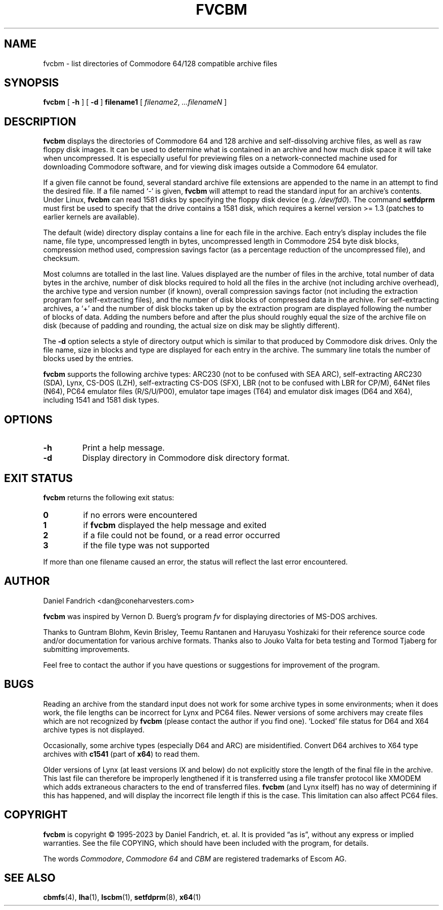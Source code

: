 .\" -*- nroff -*-
.TH FVCBM 1 "10 August 2023" "fvcbm Version 3.1dev"
.SH NAME
fvcbm \- list directories of Commodore 64/128 compatible archive files
.SH SYNOPSIS
.B fvcbm
[
.B \-h
]
[
.B \-d
]
.B filename1
[
.IR filename2 ,
.IR \|.\|.\|.\|filenameN
]
.SH DESCRIPTION
.B fvcbm
displays the directories of Commodore 64 and 128 archive and self-dissolving
archive files, as well as raw floppy disk images.
It can be used to determine what is contained in an archive and how much disk
space it will take when uncompressed.
It is especially useful for previewing files on a network-connected machine
used for downloading Commodore software, and for viewing disk images outside
a Commodore 64 emulator.
.LP
If a given file cannot be found, several standard archive file extensions are
appended to the name in an attempt to find the desired file.
If a file named
.\" Some nroff's don't like: .IR "" ` \- '
`\-'
is given,
.B fvcbm
will attempt to read the standard input for an archive's contents.
Under Linux,
.B fvcbm
can read 1581 disks by specifying the floppy disk device (e.g.
.IR /dev/fd0 ).
The command
.B setfdprm
must first be used to specify that the drive contains a 1581 disk,
which requires a kernel version >= 1.3 (patches to earlier kernels are
available).
.LP
The default (wide) directory display contains a line for each file in the
archive. Each entry's display includes the file name, file type, 
uncompressed length in bytes, uncompressed length in Commodore 254 
byte disk blocks, compression method used, compression savings factor 
(as a percentage reduction of the uncompressed file), and checksum.
.LP
Most columns are totalled in the last line.  Values displayed are the number
of files in the archive, total number of data bytes in the archive, number of
disk blocks required to hold all the files in the archive (not including
archive overhead), the archive type and version number (if known), overall
compression savings factor (not including the extraction program for
self-extracting files), and the number of disk blocks of compressed data
in the archive.
For self-extracting archives, a `+' and
the number of disk blocks taken up by the extraction program are displayed 
following the number of blocks of data.  Adding the numbers
before and after the plus should roughly equal the size of the archive
file on disk (because of padding and rounding, the actual size on disk
may be slightly different).
.LP
The
.B \-d
option selects a style of directory output which is similar to that produced
by Commodore disk drives. Only the file name, size in blocks and
type are displayed for each entry in the archive. The summary line totals
the number of blocks used by the entries.
.LP
.B fvcbm
supports the following archive types: ARC230 (not to be confused with SEA
ARC), self-extracting ARC230 (SDA), Lynx, CS-DOS (LZH), self-extracting
CS-DOS (SFX), LBR (not to be confused with LBR for CP/M), 64Net files
(N64), PC64 emulator files (R/S/U/P00), emulator tape images (T64) and
emulator disk images (D64 and X64), including 1541 and 1581 disk types.
.SH OPTIONS
.TP
.B \-h
Print a help message.
.TP
.B \-d
Display directory in Commodore disk directory format.
.SH "EXIT STATUS"
.B fvcbm
returns the following exit status:
.TP
.B 0
if no errors were encountered
.TP
.B 1
if
.B fvcbm
displayed the help message and exited
.TP
.B 2
if a file could not be found, or a read error occurred
.TP
.B 3
if the file type was not supported
.LP
If more than one filename caused an error, the status will reflect the
last error encountered.
.SH AUTHOR
Daniel Fandrich <dan@coneharvesters.com>
.LP
.B fvcbm
was inspired by Vernon D. Buerg's program 
.I fv
for
displaying directories of MS-DOS archives.
.LP
Thanks to Guntram Blohm, Kevin Brisley, Teemu Rantanen and Haruyasu Yoshizaki
for their reference source code and/or documentation for various archive
formats.  Thanks also to Jouko Valta for beta testing and Tormod Tjaberg for
submitting improvements.
.LP
Feel free to contact the author if you have questions or suggestions for
improvement of the program.

.SH BUGS
Reading an archive from the standard input does not work for some archive
types in some environments; when it does work, the file lengths can be 
incorrect for Lynx and PC64 files. 
Newer versions of some archivers may create files which are not recognized by
.B fvcbm
(please contact the author if you find one).
`Locked' file status for D64 and X64 archive types is not displayed.
.LP
Occasionally, some archive types (especially D64 and ARC) are misidentified.
Convert D64 archives to X64 type archives with
.B c1541
(part of 
.BR x64 )
to read them.
.LP
Older versions of Lynx (at least versions IX
and below) do not explicitly store the length of the final file in the
archive.  This last file can therefore be improperly lengthened if it is
transferred using a file transfer protocol like XMODEM which adds extraneous
characters to the end of transferred files. 
.B fvcbm
(and Lynx itself) has no way of determining if this has happened, and will 
display the incorrect file length if this is the case.  This limitation can
also affect PC64 files.
.SH COPYRIGHT
.B fvcbm
is copyright \(co 1995-2023 by Daniel Fandrich, et. al.
It is provided \(lqas is\(rq, without any express or implied warranties.
See the file COPYING, which should have been included with the program,
for details.
.LP
The words 
.IR Commodore ,
.I Commodore 64 
and 
.I CBM 
are registered trademarks of Escom AG. 
.SH "SEE ALSO"
.BR cbmfs (4),
.BR lha (1),
.BR lscbm (1),
.BR setfdprm (8),
.BR x64 (1)
